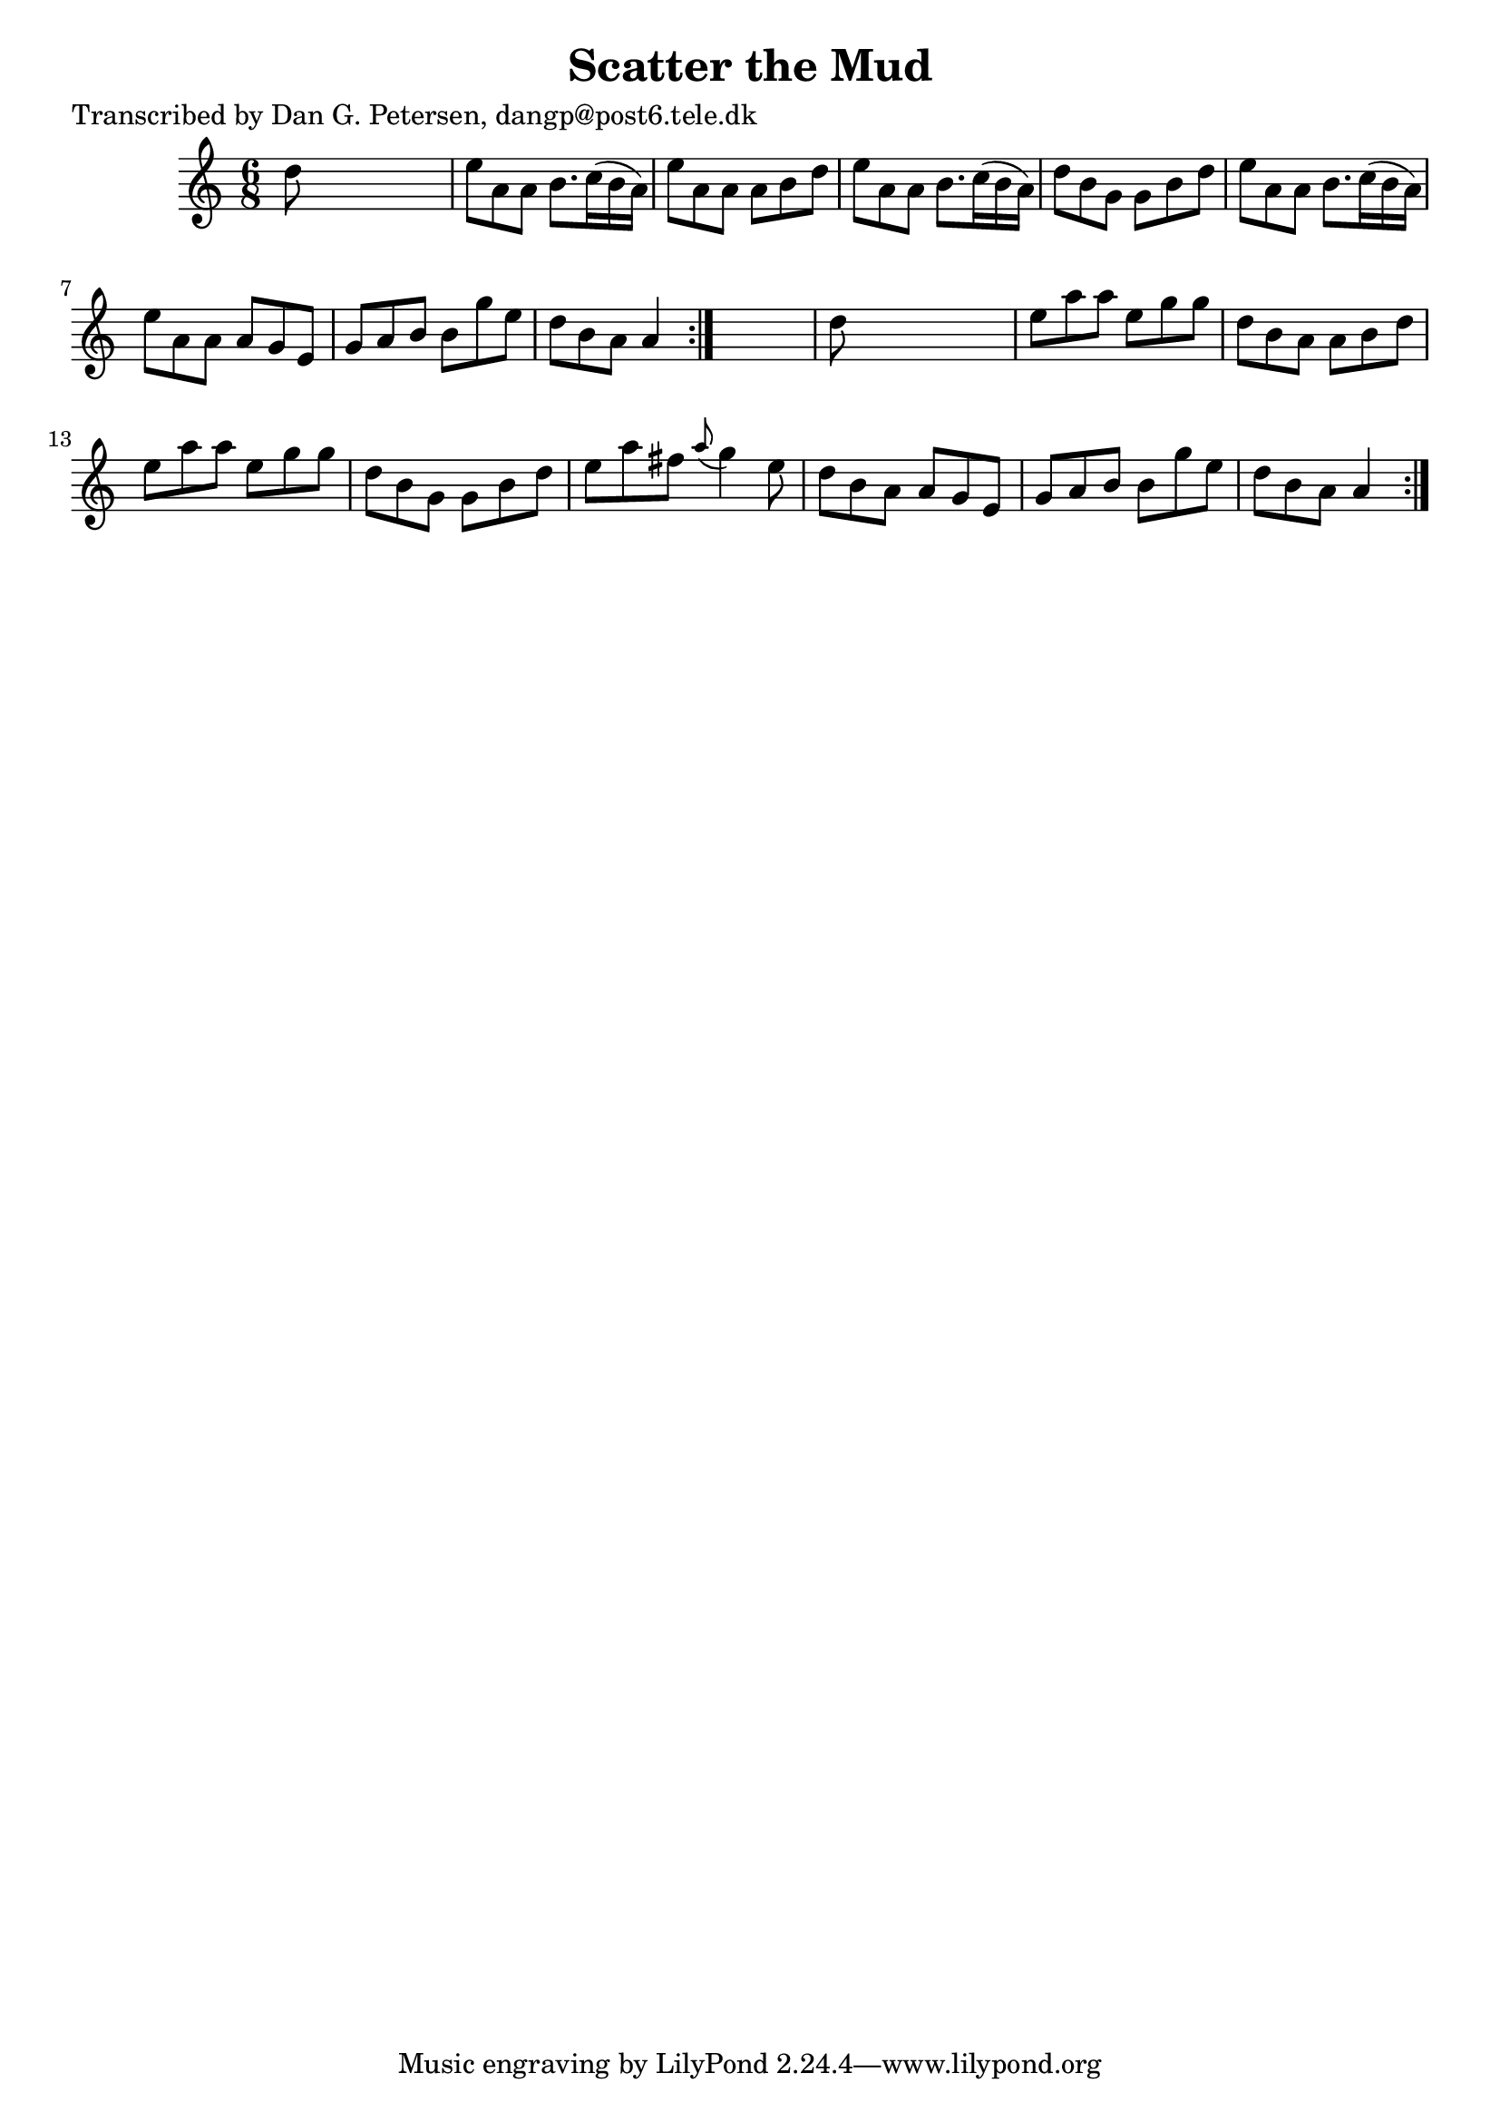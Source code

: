 
\version "2.16.2"
% automatically converted by musicxml2ly from xml/0967_dp.xml

%% additional definitions required by the score:
\language "english"


\header {
    poet = "Transcribed by Dan G. Petersen, dangp@post6.tele.dk"
    encoder = "abc2xml version 63"
    encodingdate = "2015-01-25"
    title = "Scatter the Mud"
    }

\layout {
    \context { \Score
        autoBeaming = ##f
        }
    }
PartPOneVoiceOne =  \relative d'' {
    \repeat volta 2 {
        \repeat volta 2 {
            \key a \minor \time 6/8 d8 s8*5 | % 2
            e8 [ a,8 a8 ] b8. [ c16 ( b16 a16 ) ] | % 3
            e'8 [ a,8 a8 ] a8 [ b8 d8 ] | % 4
            e8 [ a,8 a8 ] b8. [ c16 ( b16 a16 ) ] | % 5
            d8 [ b8 g8 ] g8 [ b8 d8 ] | % 6
            e8 [ a,8 a8 ] b8. [ c16 ( b16 a16 ) ] | % 7
            e'8 [ a,8 a8 ] a8 [ g8 e8 ] | % 8
            g8 [ a8 b8 ] b8 [ g'8 e8 ] | % 9
            d8 [ b8 a8 ] a4 }
        s8 | \barNumberCheck #10
        d8 s8*5 | % 11
        e8 [ a8 a8 ] e8 [ g8 g8 ] | % 12
        d8 [ b8 a8 ] a8 [ b8 d8 ] | % 13
        e8 [ a8 a8 ] e8 [ g8 g8 ] | % 14
        d8 [ b8 g8 ] g8 [ b8 d8 ] | % 15
        e8 [ a8 fs8 ] \grace { a8 ( } g4 ) e8 | % 16
        d8 [ b8 a8 ] a8 [ g8 e8 ] | % 17
        g8 [ a8 b8 ] b8 [ g'8 e8 ] | % 18
        d8 [ b8 a8 ] a4 }
    }


% The score definition
\score {
    <<
        \new Staff <<
            \context Staff << 
                \context Voice = "PartPOneVoiceOne" { \PartPOneVoiceOne }
                >>
            >>
        
        >>
    \layout {}
    % To create MIDI output, uncomment the following line:
    %  \midi {}
    }

